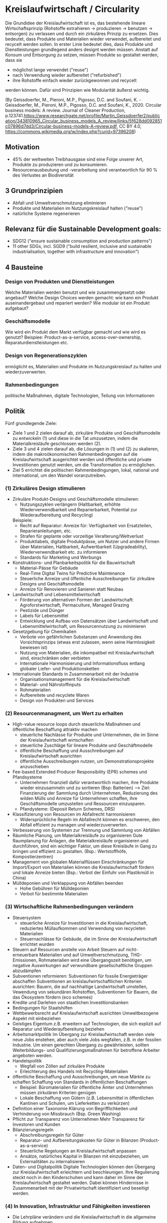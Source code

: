 * Kreislaufwirtschaft / Circularity
Die Grundidee der Kreislaufwirtschaft ist es, das bestehende lineare Wirtschaftsprinzip (Rohstoffe extrahieren -> produzieren -> benutzen -> entsorgen) zu verlassen und durch ein zirkuläres Prinzip zu ersetzen.
Dies bedeutet, dass Produkte und Materialien wieder verwendet, aufbereitet und recycelt werden sollen. In erster Linie bedeutet dies, dass Produkte und Dienstleistungen grundlegend anders designt werden müssen. Anstatt auf Konsum und Entsorgung zu setzen, müssen Produkte so gestaltet werden, dass sie
- möglichst lange verwendet ("reuse")
- nach Verwendung wieder aufbereitet ("refurbished")
- ihre Rohstoffe einfach wieder zurückgewonnen und recycelt
werden können. Dafür sind Prinzipien wie Modularität äußerst wichtig.

[[./sketches/circular_economy.png]]
(By Geissdoerfer, M., Pieroni, M.P., Pigosso, D.C. and Soufani, K. - Geissdoerfer, M., Pieroni, M.P., Pigosso, D.C. and Soufani, K., 2020. Circular business models: A review. Journal of Cleaner Production, p.123741.https://www.researchgate.net/profile/Martin_Geissdoerfer2/publication/343810965_Circular_business_models_A_review/links/5f628dd092851c07896d7dd3/Circular-business-models-A-review.pdf, CC BY 4.0, https://commons.wikimedia.org/w/index.php?curid=97396208)
[[./sketches/circularity_policy.png]]

** Motivation
- 45% der weltweiten Treibhausgase sind eine Folge unserer Art, Produkte zu produzieren und zu konsumieren.
- Resourcenausbeutung und -verarbeitung sind verantwortlich für 90 % des Verlustes an Biodiversität

** 3 Grundprinzipien
- Abfall und Umweltverschmutzung eliminieren
- Produkte und Materialien im Nutzungskreislauf halten ("reuse")
- natürliche Systeme regenerieren

** Relevanz für die Sustainable Development goals:
- SDG12 ("ensure sustainable consumption and production patterns")
- 11 other SDGs, incl. SGD9 ("build resilient, inclusive and sustainable industrialisation, together with infrastructure and innovation")

** 4 Bausteine
*** Design von Produkten und Dienstleistungen 
Welche Materialien werden benutzt und wie zusammengesetzt oder angebaut? Welche Design Choices werden gemacht: wie kann ein Produkt auseinandergebaut und repariert werden? Wie modular ist ein Produkt aufgebaut?
*** Geschäftsmodelle
Wie wird ein Produkt dem Markt verfügbar gemacht und wie wird es genutzt? Beispiee: Product-as-a-service, access-over-ownership, Reparaturdienstleistungen etc.
*** Design von Regenerationszyklen
ermöglicht es, Materialien und Produkte im Nutzungskreislauf zu halten und wiederzuverwerten.
*** Rahmenbedingungen
politische Maßnahmen, digitale Technologien, Teilung von Informationen

** Politik
Fünf grundlegende Ziele:
- Ziele 1 und 2 zielen darauf ab, zirkuläre Produkte und Geschäftsmodelle zu entwickeln (1) und diese in die Tat umzusetzen, indem die Materialkreisläufe geschlossen werden (2).
- Ziele 3 und 4 zielen darauf ab, die Lösungen in (1) und (2) zu skalieren, indem die makroökonomischen Rahmenbedingungen auf die Kreislaufwirtschaft ausgerichtet werden und öffentliche und private Investitionen genutzt werden, um die Transformation zu ermöglichen.
- Ziel 5 errichtet die politischen Rahmenbedingungen, lokal, national und international, um den Wandel voranzutreiben.
*** (1) Zirkuläres Design stimulieren
# Design von Produkten und Dienstleistungen
# Geschäftsmodelle
- Zirkuläre Produkt-Designs und Geschäftsmodelle stimulieren:
  - Nutzungszyklen verlängern (Haltbarkeit, erhöhte Wiederverwendbarkeit und Reparierbarkeit, Potential zur Wiederaufbereitung und Recycling)
  Beispiele:
  - Recht auf Reparatur: Anreize für: Verfügbarkeit von Ersatzteilen, Reparieranleitungen, etc.
  - Strafen für geplante oder vorzeitige Veralterung/Weltverlust
  - Produktlabels, digitale Produktpässe, um Nutzer und andere Firmen über Materialien, Haltbarkeit, Aufwertbarkeit (Upgradeability), Wiederverwendbarkeit etc. zu informieren
  - Standards für Marketing und Werbungs
- Konstruktions- und Planbarkeitspolitik für die Bauwirtschaft
  - Material-Pässe für Gebäude
  - Real-Time Digital Twins für Predictive Maintenance
  - Steuerliche Anreize und öffentiche Ausschreibungen für zirkuläre Designs und Geschäftsmodelle
  - Anreize für Renovieren und Sanieren statt Neubau
- Landwirtschaft und Lebensmittelwirtschaft
  - Förderung von alternativen Formen der Landwirtschaft: Agroforstwirtschaft, Permaculture, Managed Grazing
  - Pestizide und Dünger
  - Labels für Lebensmittel
  - Entwicklung und Aufbau von Datensätzen über Landwirtschaft und Lebensmittelwirtschaft, um Resourcennutzung zu minimieren
- Gesetzgebung für Chemikalien
  - Verbote von gefährlichen Substanzen und Anwendung des Vorsichtsprinzips (etwas erst zulassen, wenn seine Harmlosigkeit bewiesen ist)
  - Nutzung von Materialien, die inkompatibel mit Kreislaufwirtschaft sind, einschränken oder verbieten
  - Internationale Harmonisierung und Informationsfluss entlang globaler Liefer- und Produktionsketten
- Internationale Standards in Zusammenarbeit mit der Industrie
  - Organisationsmanagement für die Kreislaufwirtschaft
  - Material- und Nährstoffinputs
  - Rohmaterialien
  - Aufbereitete und recyclete Waren
  - Design von Produkten und Services

*** (2) Resourcenmanagment, um Wert zu erhalten
# Design von Regenerationsyzklen
- High-value resource loops durch steuerliche Maßnahmen und öffentliche Beschaffung attraktiv machen
  - steuerliche Nachlässe für Produkte und Unternehmen, die im Sinne der Kreislaufwirtschaft wirtschaften
  - steuerliche Zuschläge für lineare Produkte und Geschäftmodelle
  - öffentliche Beschaffung und Ausschreibungen auf Kreislaufwirtschaft ausrichten
  - öffentliche Ausschreibungen nutzen, um Demonstrationsprojekte anzuschieben
- Fee-based Extended Producer Responsibility (EPR) schemes und Pfandsysteme
  - Unternehmen finanziell dafür verantwortlich machen, ihre Produkte wieder einzusammeln und zu sortieren (Bsp: Batterien) --> Ziel: Finanzierung der Sammlung durch Unternehmen, Reduzierung des wilden Mülls und Anreize für Unternehmen schaffen, ihre Geschäftsmodelle umzustellen und Ressourcen einzusparen.
  - Pfandysteme: (Deposit Return Schemes, DRS)
- Klassifizierung von Resourcen im Abfallrecht harmonisieren
  - Widersprüchliche Regeln im Abfallrecht können es erschweren, den Abfall effizient zu managen und wiederzuverwerten.
- Verbesserung von Systemen zur Trennung und Sammlung von Abfällen
- Räumliche Planung, um Materialkreisläufe zu organisieren
  Gute Raumplanung für Anlagen, die Materialkreisläufe organisieren und durchführen, sind ein wichtiger Faktor, um diese Kreisläufe in Gang zu bringen und effizient zu gestalten. (Bsp.: Wertstoffhöfe, Kompostierzentren)
- Management von globalen Materialflüssen
  Einschränkungen für Import/Export von Materialien können die Kreislaufwirtschaft fördern und lokale Anreize bieten (Bsp.: Verbot der Einfuhr von Plastikmüll in China)
- Mülldeponien und Verklappung von Abfällen beenden
  - Hohe Gebühren für Mülldeponien
  - Verbot für bestimmte Materialien

*** (3) Wirtschaftliche Rahmenbedingungen verändern
# Rahmenbedingungen
- Steuersystem
  - steuerliche Anreize für Investitionen in die Kreislaufwirtschaft, reduziertes Müllaufkommen und Verwendung von recycleten Materialien
  - Steuernachlässe für Gebäude, die im Sinne der Kreislaufwirtschaft errichtet wurden
- Steuern auf Resourcen anstelle von Arbeit
  Steuern auf nicht-erneuerbare Materialien und auf Umweltverschmutzung, THG-Emissionen, Rohmaterialien
  wird eine Übergangszeit benötigen, um negative Auswirkungen auf verwundbare gesellschaftliche Gruppen abzudämpfen
- Subventionen reformieren:
  Subventionen für fossile Energieträger abschaffen
  Subventionen an kreislaufwirtschaftlichen Kriterien ausrichten: Bauern, die auf nachhaltige Landwirtschaft umstellen, Vewendung von sekundären Rohstoffen, Subventionen für Bauern, die das Ökosystem fördern (eco schemes)
- Kredite und Darlehen von staatlichen Investitionsbanken
- Bedingungen für Staatshilfen
- Wettbewerbsrecht auf Kreislaufwirtschaft ausrichten
  Umweltbezogene Aspekt mit einbeziehen
- Geistiges Eigentum
  z.B. erweitern auf Technologien, die sich explizit auf Reparatur und Wiederaufbereitung beziehen
- Arbeitsmarktpolitik
  Im Übergang zur Kreislaufwirtschaft werden viele neue Jobs enstehen, aber auch viele Jobs wegfallen, z.B. in der fossilen Industrie. Um einen gerechten Übergang zu gewährleisten, sollten Weiterbildungs- und Qualifizierungsmaßnahmen für betroffene Arbeiter angeboten werden.
- Handelspolitik
  - Wegfall von Zöllen auf zirkuläre Produkte
  - Erleichterung des Handels mit Recycling-Materialien
- öffentliche Beschaffung und Ausschreibungen, um neue Märkte zu schaffen
  Schaffung von Standards in öffentlichen Beschaffungen
  - Beispiel: Büromaterialien für öffentliche Ämter und Unternehmen müssen zirkulären Kriterien genügen
  - Lokale Beschaffung von Gütern (z.B. Lebensmittel in öffentlichen Kantinen und Schulen, um Lieferketten zu verkürzen)
- Definition einer Taxonomie 
  Klärung von Begrifflichkeiten und Verhinderung von Missbrauch (Bsp. Green Washing)
- Pflicht zur Transparenz von Unternehmen
  Mehr Transparenz für Investoren und Kunden
- Bilanzierungsregeln
  - Abschreibungsregeln für Güter
  - Reparatur- und Aufbereitungskosten für Güter in Bilanzen (Product-as-a-service)
  - Steuerliche Regelungen an Kreislaufwirtschaft anpassen
  - Ansätze, natürliches Kapital in Bilanzen mit einzubeziehen, um Externalitäten zu internalisieren
- Daten- und Digitalpolitik
  Digitale Technologien können den Übergang zur Kreislaufwirtschaft erleichtern und beschleunigen. Ihre Regulierung steckt noch in den Kinderschuhen und kann daher im Sinne der Kreislaufwirtschaft gestaltet werden. Dabei können Hindernisse in Zusammenarbeit mit der Privatwirtschaft identifiziert und beseitigt werden.

*** (4) In Innovation, Infrastruktur und Fähigkeiten investieren
# Rahmenbedingungen
- Die Lehrpläne verändern und die Kreislaufwirtschaft in die allgemeine Bildung aufnehmen
- Weiter- und Ausbildung
- Forschungsförderung für systemverändernde Lösungen
  organische und nicht-organische Materialien
  Produktionsprozesse
  Regenerative Nahrungsproduktion
  Organisations- und Businessinnovation
  Lokalisierte Infrastrukturlösungen
  - "Challenge-driven", missionsorientierte Förderfonds
- Risikoförderung (Bsp.: Schottischer Circular Economy Investment Fund, Finnland: Sitra)
- Mischförderung für Infrastruktur
  z.B. Garantien und Bürgschaften für private Investoren, "Match funding" für physikalische Infrastruktur
- Internationale Hilfen

*** (5) Für den Systemwandel zusammenarbeiten
# Rahmenbedingungen
- Zusammenarbeit für die Kreislaufwirtschaft in verschiedenen Politikfelder
  Sektorale Strategien (Agrarwirtschaft, Digitalwirtschaft, Infrastruktur) mit sektorübergreifenden Strategien (öffentliche Beschaffung und Ausschreibungen) verzahnen
- Ein missionsgetriebener, ergebnisorientierter Ansatz
  Verschiedene Strategien können zusammen ausgerichtet werden, indem sie ein gemeinsames Ziel verfolgen
- Internationale Zusammenarbeit stärken
  Internationale Foren und Gremien schaffen ("Global Alliance for a Circular Economy and Resource Efficiency")
- Roadmaps zur Kreislaufwirtschaft entwickeln
  Verschiedenste Interessengruppen an einen Tisch bringen und internationales Einverständnis schaffen und nutzen
- Feedback loops mit den Interessensgruppen schaffen
  Responsive Feedback Mechanisms
  Regulatorische "Sandboxes"
- Allianzen bilden
  Allianzen mit vielen Interessengruppen können gute Instrumente sein, um Innovationsbarrieren zu beseitigen und Politik kohärenter zu machen (Bsp: European Battery Alliance)
- Bewusstsein mit Informationskampagnen schaffen
- Indikatoren und Ziele schaffen, um den Fortschritt zu messen
- Daten sammeln
  Mehr und bessere Daten sammeln, um besser zu verstehen, wie es um Wiederverwendung, Aufbereitung und Recycling von Materialien bestellt ist



* Konkrete Maßnahmen und Empfehlungen
** Steuerpolitik
*** Pigou-Steuern
Die Grundidee ist, eine Lenkungswirkung in Richtung der Kreislaufwirtschaft zu erreichen, indem Ressourcen besteuert werden und so Externalitäten internalisiert werden (Pigou-Steuern). Dies kann an verschiedenen Orten der Wertschöpfungskette passieren:
- *Inputsteuern*: greifen in der Phase der Ressourcenextraktion, d.h. Steuern werden auf Rohmaterialien erhoben
  - Beispiele: Stahl, Aluminium, Kunststoff mit dem Ziel, die Recyclingquoten zu erhöhen
- *Steuern im Produktionsprozess*: sind Steuern auf Nebenprodukte, die im Produktionsprozess entstehen, z.B. CO2-Steuer.
- *Outputsteuern*: sind Steuern auf Endprodukte und zielen damit auf der Verhalten der Verbraucher. Ein klassisches Beispiel ist die Mehrwertsteuer, die im Sinne der Kreislaufwirtschaft bzw. eines nachhaltigen Wirtschaften, differenziert werden kann.


*** Ausdifferenzierung der Mehrwertsteuer
"Eine Reihe von EU-Ländern nutzt bereits die von der EU eingeräumte Entlastung von Reparatur- und Handwerksdienstleistungen durch ermäßigte Mehrwertbeteuerung. Weitere Optionen werden voraussichtlich im Zuge der geplanten EU-Mehrwertsteuerreform möglich werden."

* Ressourcen
- [1] https://www.factory-magazin.de/de/themen/steuern/die-oekologische-wahrheit-ressourcensteuern-fuer-mehr-effizienz.html
- [2] McDonough, William. "michael Braungart." Cradle to Cradle: Remaking the Way We Make Things (2009).
- [3] Universal circular economy policy goals: enabling the transition to scale, https://policy.ellenmacarthurfoundation.org/universal-policy-goals

